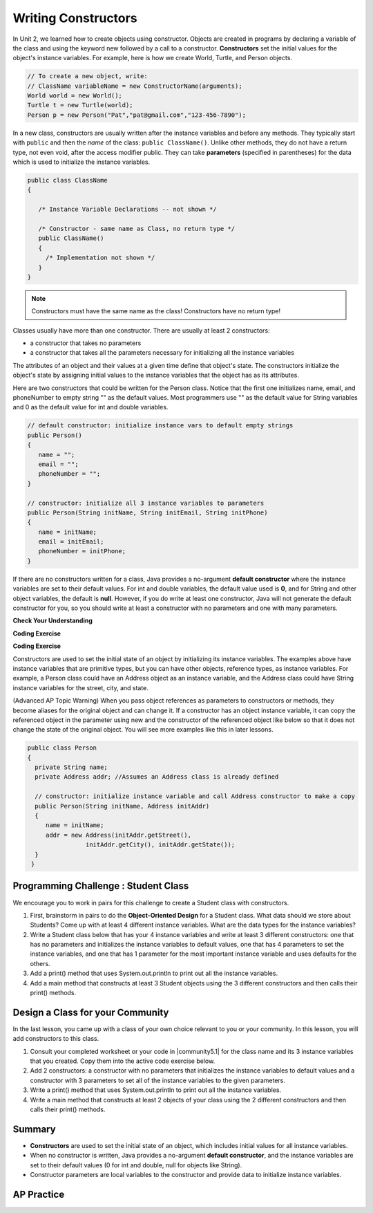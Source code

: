 .. qnum::
   :prefix: 5-2-
   :start: 1

.. |CodingEx| image:: ../../_static/codingExercise.png
    :width: 30px
    :align: middle
    :alt: coding exercise


.. |Exercise| image:: ../../_static/exercise.png
    :width: 35
    :align: middle
    :alt: exercise


.. |Groupwork| image:: ../../_static/groupwork.png
    :width: 35
    :align: middle
    :alt: groupwork

.. raw:: html

   <div class="unit-time">
     <svg xmlns="http://www.w3.org/2000/svg"
          width="16"
          height="16"
          fill="currentColor"
          class="bi
          bi-clock"
          viewBox="0 0 16 16">
       <path d="M8 3.5a.5.5 0 0 0-1 0V9a.5.5 0 0 0 .252.434l3.5 2a.5.5 0 0 0 .496-.868L8 8.71V3.5z"/>
       <path d="M8 16A8 8 0 1 0 8 0a8 8 0 0 0 0 16zm7-8A7 7 0 1 1 1 8a7 7 0 0 1 14 0z"/>
     </svg> Time estimate: 45 min.
   </div>

Writing Constructors
====================

.. index::
   pair: class; constructor

In Unit 2, we learned how to create objects using constructor. Objects are created in programs by declaring a variable of the class and using the keyword new followed by a call to a constructor. **Constructors**  set the initial values for the object's instance variables.    For example, here is how we create World, Turtle, and Person objects.

.. code-block:: java

    // To create a new object, write:
    // ClassName variableName = new ConstructorName(arguments);
    World world = new World();
    Turtle t = new Turtle(world);
    Person p = new Person("Pat","pat@gmail.com","123-456-7890");


In a new class, constructors are usually written after the instance variables and before any methods.    They typically start with ``public`` and then the *name* of the class: ``public ClassName()``. Unlike other methods, they do not have a return type, not even void, after the access modifier public.  They can take **parameters** (specified in parentheses) for the data which is used to initialize the instance variables.

.. code-block:: java

   public class ClassName
   {

      /* Instance Variable Declarations -- not shown */

      /* Constructor - same name as Class, no return type */
      public ClassName()
      {
        /* Implementation not shown */
      }
   }

.. note::

   Constructors must have the same name as the class! Constructors have no return type!

Classes usually have more than one constructor. There are usually at least 2 constructors:

- a constructor that takes no parameters
- a constructor that takes all the parameters necessary for initializing all the instance variables

The attributes of an object and their values at a given time define that object's state. The constructors initialize the object's state by assigning initial values to the instance variables that the object has as its attributes.

Here are two constructors that could be written for the Person class. Notice that the first one initializes name, email, and phoneNumber to empty string "" as the default values. Most programmers use "" as the default value for String variables and 0 as the default value for int and double variables.

.. code-block:: java

     // default constructor: initialize instance vars to default empty strings
     public Person()
     {
        name = "";
        email = "";
        phoneNumber = "";
     }

     // constructor: initialize all 3 instance variables to parameters
     public Person(String initName, String initEmail, String initPhone)
     {
        name = initName;
        email = initEmail;
        phoneNumber = initPhone;
     }

If there are no constructors written for a class, Java provides a no-argument **default constructor** where the instance variables are set to their default values. For int and double variables, the default value used is **0**, and for String and other object variables, the default is **null**. However, if you do write at least one constructor, Java will not generate the default constructor for you, so you should write at least a constructor with no parameters and one with many parameters.


|Exercise| **Check Your Understanding**


.. clickablearea:: name_constructor
    :question: Click on all the lines of code that are part of constructors in the following class.
    :iscode:
    :feedback: Constructors are public and have the same name as the class.

    :click-incorrect:public class Name {:endclick:

        :click-incorrect:private String first;:endclick:
        :click-incorrect:private String last;:endclick:

        :click-correct:public Name(String theFirst, String theLast) {:endclick:
            :click-correct:first = theFirst;:endclick:
            :click-correct:last = theLast;:endclick:
         :click-correct:}:endclick:

         :click-incorrect:public void setFirst(String theFirst) {:endclick:
            :click-incorrect:first = theFirst;:endclick:
         :click-incorrect:}:endclick:

         :click-incorrect:public void setLast(String theLast) {:endclick:
            :click-incorrect:last = theLast;:endclick:
         :click-incorrect:}:endclick:

    :click-incorrect:}:endclick:

.. mchoice:: qsse_5
   :practice: T
   :answer_a: Determines the amount of space needed for an object and creates the object
   :answer_b: Names the new object
   :answer_c: Return to free storage all the memory used by this instance of the class.
   :answer_d: Initialize the instance variables in the object
   :correct: d
   :feedback_a: The object is already created before the constructor is called but the constructor initializes the instance variables.
   :feedback_b: Constructors do not name the object.
   :feedback_c: Constructors do not free any memory. In Java the freeing of memory is done when the object is no longer referenced.
   :feedback_d: A constructor  initializes the instance variables to their default values or in the case of a parameterized constructor, to the values passed in to the constructor.

   What best describes the purpose of a class's constructor?


|CodingEx| **Coding Exercise**


.. |Java visualizer| raw:: html

   <a href="http://www.pythontutor.com/visualize.html#code=%20%20public%20class%20Fraction%0A%20%20%7B%0A%20%20%20%20%20//%20%20instance%20variables%0A%20%20%20%20%20private%20int%20numerator%3B%0A%20%20%20%20%20private%20int%20denominator%3B%0A%20%20%20%20%20%0A%20%20%20%20%20//%20constructor%3A%20set%20instance%20variables%20to%20default%20values%0A%20%20%20%20%20public%20Fraction%28%29%0A%20%20%20%20%20%7B%0A%20%20%20%20%20%20%20%20numerator%20%3D%201%3B%0A%20%20%20%20%20%20%20%20denominator%20%3D%201%3B%0A%20%20%20%20%20%7D%0A%20%20%20%20%20%0A%20%20%20%20%20//%20constructor%3A%20set%20instance%20variables%20to%20init%20parameters%0A%20%20%20%20%20public%20Fraction%28int%20initNumerator,%20int%20initDenominator%29%0A%20%20%20%20%20%7B%0A%20%20%20%20%20%20%20%20numerator%20%3D%20initNumerator%3B%0A%20%20%20%20%20%20%20%20denominator%20%3D%20initDenominator%3B%0A%20%20%20%20%20%7D%0A%20%20%20%20%20%0A%20%20%20%20%20//%20Print%20fraction%0A%20%20%20%20%20public%20void%20print%28%29%0A%20%20%20%20%20%7B%0A%20%20%20%20%20%20%20System.out.println%28numerator%20%2B%20%22/%22%20%2B%20denominator%29%3B%0A%20%20%20%20%20%7D%0A%20%20%20%20%20%0A%20%20%20%20%20//%20main%20method%20for%20testing%0A%20%20%20%20%20public%20static%20void%20main%28String%5B%5D%20args%29%0A%20%20%20%20%20%7B%0A%20%20%20%20%20%20%20%20Fraction%20f1%20%3D%20new%20Fraction%28%29%3B%0A%20%20%20%20%20%20%20%20Fraction%20f2%20%3D%20new%20Fraction%281,2%29%3B%0A%20%20%20%20%20%20%20%20//%20What%20will%20these%20print%20out%3F%0A%20%20%20%20%20%20%20%20f1.print%28%29%3B%0A%20%20%20%20%20%20%20%20f2.print%28%29%3B%0A%20%20%20%20%20%7D%0A%20%20%7D&cumulative=false&curInstr=28&heapPrimitives=nevernest&mode=display&origin=opt-frontend.js&py=java&rawInputLstJSON=%5B%5D&textReferences=false&curInstr=0" target="_blank"  style="text-decoration:underline">Java visualizer</a>

.. activecode:: class-Fraction
  :language: java
  :autograde: unittest

  The following class defines a Fraction with the instance variables numerator and denominator. It uses 2 constructors. Note that this constructor sets the default instance variable values to 1 rather than 0 -- so we don't end up with divide by zero. Try to guess what it will print before you run it.  Hint!  Remember to start with the main method! You can also view it in the |Java visualizer| by clicking on the Code Lens button below.
  ~~~~
  public class Fraction
  {
     //  instance variables
     private int numerator;
     private int denominator;

     // constructor: set instance variables to default values
     public Fraction()
     {
        numerator = 1;
        denominator = 1;
     }

     // constructor: set instance variables to init parameters
     public Fraction(int initNumerator, int initDenominator)
     {
        numerator = initNumerator;
        denominator = initDenominator;
     }

     // Print fraction
     public void print()
     {
       System.out.println(numerator + "/" + denominator);
     }

     // main method for testing
     public static void main(String[] args)
     {
        Fraction f1 = new Fraction();
        Fraction f2 = new Fraction(1,2);
        // What will these print out?
        f1.print();
        f2.print();
     }
  }
  ====
  // Test Code for Lesson 5.2.0.1 - Fraction
    import static org.junit.Assert.*;
    import org.junit.After;
    import org.junit.Before;
    import org.junit.Test;

    import java.io.*;

    public class RunestoneTests extends CodeTestHelper
    {
        @Test
        public void test() throws IOException
        {
            String output = getMethodOutput("main");
            String expect = "1/1\n1/2";

            boolean passed = getResults(expect, output, "Running main", true);
            assertTrue(passed);
        }

    }

|CodingEx| **Coding Exercise**

.. activecode:: class-Car
  :language: java
  :autograde: unittest
  :practice: T

  The following class defines a Car with the instance variables model and year, for example a Honda 2010 car. However, some of the code is missing. Fill in the code for the 2 constructors that are numbered 1 and 2. And fill in the code to call the constructors in the main method numbered 3. The car1 object should test the first constructor with default values and the car2 object should test the second constructor to create a Honda 2010 car. Run your program and make sure it works and prints out the information for both cars.
  ~~~~
  public class Car
  {
     //  instance variables
     private String model;
     private int year;

     // constructor: set instance variables to default values
     public Car()
     {
         // 1. set the instance variables to default values "" and 2019


     }

     // constructor: set instance variables to init parameters
     public Car(String initModel, int initYear)
     {
         // 2. set the instance variables to the init parameter variables


     }

     // Print Car info
     public void print()
     {
       System.out.println("Car model: " + model);
       System.out.println("Car year: " + year);
     }

     // main method for testing
     public static void main(String[] args)
     {
         // 3. call the constructor to create 2 new Car objects
         // using the 2 constructors.
         // car1 will be the default values.
         // car2 should be a Honda 2010 car.
         Car car1 =
         Car car2 =

         car1.print();
         car2.print();
     }
  }
  ====
  // Test Code for Lesson 5.2.0 - Car
    import static org.junit.Assert.*;
    import org.junit.After;
    import org.junit.Before;
    import org.junit.Test;

    import java.io.*;

    public class RunestoneTests extends CodeTestHelper
    {
        @Test
        public void testMain() throws IOException
        {
            String output = getMethodOutput("main");
            String expect = "Car model: \nCar year: 2019\nCar model: Honda\nCar year: 2010";

            boolean passed = getResults(expect, output, "Running main");
            assertTrue(passed);
        }

    }

Constructors are used to set the initial state of an object by initializing its instance variables. The examples above have instance variables that are primitive types, but you can have other objects, reference types, as instance variables. For example, a Person class could have an Address object as an instance variable, and the Address class could have String instance variables for the street, city, and state.

(Advanced AP Topic Warning) When you pass object references as parameters to constructors or methods, they become aliases for the original object and can change it. If a constructor has an object instance variable, it can copy   the referenced object in the parameter using new and the constructor of the referenced object like below so that it does not change the state of the original object. You will see more examples like this in later lessons.

.. code-block:: java

     public class Person
     {
       private String name;
       private Address addr; //Assumes an Address class is already defined

       // constructor: initialize instance variable and call Address constructor to make a copy
       public Person(String initName, Address initAddr)
       {
          name = initName;
          addr = new Address(initAddr.getStreet(),
                     initAddr.getCity(), initAddr.getState());
       }
      }


|Groupwork| Programming Challenge : Student Class
--------------------------------------------------

We encourage you to work in pairs for this challenge to create a Student class with constructors.

1. First, brainstorm in pairs to do the **Object-Oriented Design** for a Student class. What data should we store about Students? Come up with at least 4 different instance variables. What are the data types for the instance variables?

2. Write a Student class below that has your 4 instance variables and write at least 3 different constructors: one that has no parameters and initializes the instance variables to default values, one that has 4 parameters to set the instance variables, and one that has 1 parameter for the most important instance variable and uses defaults for the others.

3. Add a print() method that uses System.out.println to print out all the instance variables.

4. Add a main method that constructs at least 3 Student objects using the 3 different constructors and then calls their print() methods.

.. activecode:: challenge-5-2-Student-class
  :language: java
  :autograde: unittest

  Create a class Student with 4 instance variables, 3 constructors, and a print method. Write a main method that creates 3 Student objects with the 3 different constructors and calls their print() method.
  ~~~~
  /** class Student
   * with 4 instance variables,
   * 3 constructors, a print method,
   * and a main method to test them.
   */
   public class Student
   {
       // Write 4 instance variables


       // Write 3 constructors to initialize the instance variables
       //  1. no parameters using default values
       //  2. 1 parameter and the rest default values
       //  3. 4 parameters


       // Write a print method that prints all the instance variables
       public void print()
       {


       }

      // main method
      public static void main(String[] args)
      {
         // Construct 3 Student objects using the 3 different constructors


         // call their print() methods

      }
   }
   ====
   // Test Code for Lesson 5.2.1 - Challenge - Student
       import static org.junit.Assert.*;
    import org.junit.After;
    import org.junit.Before;
    import org.junit.Test;

    import java.io.*;

    public class RunestoneTests extends CodeTestHelper {
        public RunestoneTests() {
            super("Student");

            Object[] values = new Object[] { "Name", 0 };
            setDefaultValues(values);
        }

        @Test
        public void testCallConstructors() {
            String code = getCodeWithoutComments();
            String search = "= new Student(";

            int num = countOccurences(code, search);

            String expect = search + "...) x 3";
            String actual = search + "...) x " + num;

            boolean passed = getResults(expect, actual, "Checking that you made three Student objects");
            assertTrue(passed);
        }

        @Test
        public void testConstructors() {
            String code = getCodeWithoutComments();
            String search = "public Student(";

            int num = countOccurences(code, search);

            String expect = search + "...) x 3";
            String actual = search + "...) x " + num;

            boolean passed = getResults(expect, actual, "Checking that you made three constructors");
            assertTrue(passed);
        }

        @Test
        public void testPrint() {
            String code = getCodeWithoutComments();
            String search = ".print()";

            int num = countOccurences(code, search);

            String expect = search + " x 3";
            String actual = search + " x " + num;

            boolean passed = getResults(expect, actual, "Checking that you called print three times");
            assertTrue(passed);
        }

        @Test
        public void testPrivateVariables() {
            String expect = "4 Private";
            String output = testPrivateInstanceVariables();

            boolean passed = getResults(expect, output, "Checking for 4 Private Instance Variable(s)");
            assertTrue(passed);
        }

    }

|Groupwork| Design a Class for your Community
----------------------------------------------------------

.. |community5.1| raw:: html

   <a href="https://runestone.academy/ns/books/published/csawesome/Unit5-Writing-Classes/topic-5-1-parts-of-class.html#groupwork-design-a-class-for-your-community" target="_blank">Lesson 5.1 Community Challenge</a>

In the last lesson, you came up with a class of your own choice relevant to you or your community. In this lesson, you will add constructors to this class.

1. Consult your completed worksheet or your code in |community5.1| for the class name and its 3 instance variables that you created. Copy them into the active code exercise below.

2. Add 2 constructors: a constructor with no parameters that initializes the instance variables to default values and a constructor with 3 parameters to set all of the instance variables to the given parameters.

3. Write a print() method that uses System.out.println to print out all the instance variables.

4. Write a main method that constructs at least 2 objects of your class using the 2 different constructors and then calls their print() methods.

.. activecode:: community-challenge-5-2
  :language: java
  :autograde: unittest

  Copy your class with its 3 instance variables from |community5.1|. Add 2 constructors: a constructor with no parameters that initializes the instance variables to default values and a constructor with 3 parameters to set all of the instance variables to the given parameters. Write a print() method that uses System.out.println to print out all the instance variables. Write a main method that constructs at least 2 objects of your class using the 2 different constructors and then calls their print() methods.
  ~~~~
  public class          // Add your class name here!
  {
      // 1. copy in your instance variables for class from the last lesson

      // 2. Add a constructor with no parameters that initializes the instance variables to default values
      // and a constructor with 3 parameters to set all of the instance variables to the given parameters.


      // 3. Write a print() method that uses System.out.println to print out all the instance variables.

      // 4. Write a main method that constructs at least 2 objects of your class
      // using the 2 different constructors and then calls their print() methods.
      public static void main(String[] args)
      {
         // Construct 2 objects of your class to test the 2 constructors


         // call the objects print() methods

      }
  }
  ====
  import static org.junit.Assert.*;
  import org.junit.*;
  import java.io.*;

  public class RunestoneTests extends CodeTestHelper
  {
        @Test
        public void testPrivateVariables()
        {
            String expect = "3 Private";
            String output = testPrivateInstanceVariables();
            boolean passed = false;
            if (Integer.parseInt(expect.substring(0,1)) <= Integer.parseInt(output.substring(0,1)))
               passed = true;
            passed = getResults(expect, output, "Checking private instance variable(s)", passed);
            assertTrue(passed);
        }
        @Test
        public void testDefaultConstructor()
        {
            String output = checkDefaultConstructor();
            String expect = "pass";

            boolean passed = getResults(expect, output, "Checking default constructor");
            assertTrue(passed);
        }

        @Test
        public void testConstructor3()
        {
            String output = checkConstructor(3);
            String expect = "pass";

            boolean passed = getResults(expect, output, "Checking constructor with 3 parameters");
            assertTrue(passed);
        }
                @Test
        public void testPrint()
        {
            String output = getMethodOutput("print");
            String expect = "More than 15 characters";
            String actual = " than 15 characters";

            if (output.length() < 15) {
                actual = "Less" + actual;
            } else {
                actual = "More" + actual;
            }
            boolean passed = getResults(expect, actual, "Checking print method");
            assertTrue(passed);
        }

        @Test
        public void testMain() throws IOException
        {
            String output = getMethodOutput("main");//.split("\n");
            String expect = "3+ line(s) of text";
            String actual = " line(s) of text";
            int len = output.split("\n").length;

            if (output.length() > 0) {
                actual = len + actual;
            } else {
                actual = output.length() + actual;
            }
            boolean passed = len >= 3;

            getResults(expect, actual, "Checking output", passed);
            assertTrue(passed);
        }
    }

Summary
--------


- **Constructors** are used to set the initial state of an object, which includes initial values for all instance variables.

- When no constructor is written, Java provides a no-argument **default constructor**, and the instance variables are set to their default values (0 for int and double, null for objects like String).

- Constructor parameters are local variables to the constructor and provide data to initialize instance variables.



AP Practice
------------



.. mchoice:: AP5-2-1
    :practice: T

    Consider the definition of the Cat class below. The class uses the instance variable isSenior to indicate whether a cat is old enough to be considered a senior cat or not.

    .. code-block:: java

        public class Cat
        {
            private String name;
            private int age;
            private boolean isSenior;
            public Cat(String n, int a)
            {
                name = n;
                age = a;
                if (age >= 10)
                {
                    isSenior = true;
                }
                else
                {
                    isSenior = false;
                }
            }
        }

    Which of the following statements will create a Cat object that represents a cat that is considered a senior cat?

    - Cat c = new Cat ("Oliver", 7);

      - The age 7 is less than 10, so this cat would not be considered a senior cat.

    - Cat c = new Cat ("Max", "15");

      - An integer should be passed in as the second parameter, not a string.

    - Cat c = new Cat ("Spots", true);

      - An integer should be passed in as the second parameter, not a boolean.

    - Cat c = new Cat ("Whiskers", 10);

      + Correct!

    - Cat c = new Cat ("Bella", isSenior);

      - An integer should be passed in as the second parameter and isSenior would be undefined outside of the class.




.. mchoice:: AP5-2-2
   :practice: T
   :answer_a: I only
   :answer_b: II only
   :answer_c: III only
   :answer_d: I and III only
   :answer_e: I, II and III
   :correct: d
   :feedback_a: Option III can also create a correct Cat instance.
   :feedback_b: Option II will create a cat that is 0 years old with 5 kittens.
   :feedback_c: Option I can also create a correct Cat instance.
   :feedback_d: Good job!
   :feedback_e: Option II will create a cat that is 0 years old with 5 kittens.

   Consider the following class definition. Each object of the class Cat will store the cat’s name as name, the cat’s age as age, and the number of kittens the cat has as kittens. Which of the following code segments, found in a class other than Cat, can be used to create a cat that is 5 years old with no kittens?

   .. code-block:: java

    public class Cat
    {
        private String name;
        private int age;
        private int kittens;

        public Cat(String n, int a, int k)
        {
            name = n;
            age = a;
            kittens = k;
        }
        public Cat(String n, int a)
        {
            name = n;
            age = a;
            kittens = 0;
        }
        /* Other methods not shown */
    }

    I.   Cat c = new Cat("Sprinkles", 5, 0);
    II.  Cat c = new Cat("Lucy", 0, 5);
    III. Cat c = new Cat("Luna", 5);

.. mchoice:: AP5-2-3
    :practice: T

    Consider the following class definition.

    .. code-block:: java

        public class Cat
        {
            private String color;
            private boolean isHungry;
            /* missing constructor */
        }

    The following statement appears in a method in a class other than Cat. It is intended to create a new Cat object c with its attributes set to "black" and true. Which of the following can be used to replace  **missing constructor code** in the class definition so that the object c below is correctly created?

    .. code-block:: java

        Cat c = new Cat("black", true);

    - .. code-block:: java

        public Cat(String c, boolean h)
        {
            c = "black";
            h = true;
        }

      - The constructor should be changing the instance variables, not the local variables.

    - .. code-block:: java

        public Cat(String c, boolean h)
        {
            c = "black";
            h = "true";
        }

      - The constructor should be changing the instance variables, not the local variables.

    - .. code-block:: java

        public Cat(String c, boolean h)
        {
            c = color;
            h = isHungry;
        }

      - The constructor should be changing the instance variables, not the local variables.

    - .. code-block:: java

        public Cat(String c, boolean h)
        {
            color = black;
            isHungry = true;
        }

      - The constructor should be using  the local variables to set the instance variables.

    - .. code-block:: java

        public Cat(String c, boolean h)
        {
            color = c;
            isHungry = h;
        }

      + Correct!

